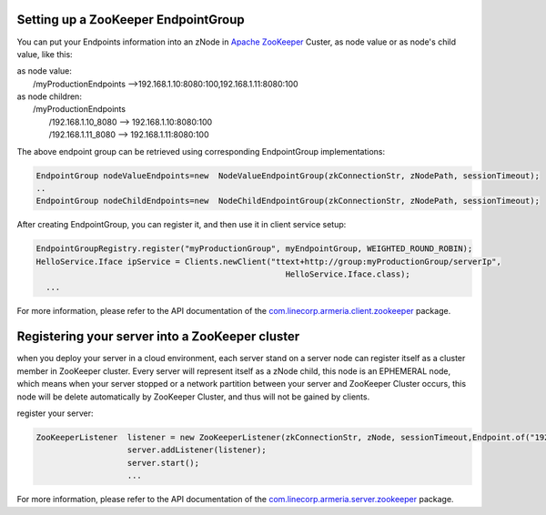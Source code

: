 .. _`Apache ZooKeeper`: https://zookeeper.apache.org/
.. _`com.linecorp.armeria.client.zookeeper`: apidocs/index.html?com/linecorp/armeria/client/zookeeper/package-summary.html
.. _`com.linecorp.armeria.server.zookeeper`: apidocs/index.html?com/linecorp/armeria/server/zookeeper/package-summary.html

Setting up a ZooKeeper EndpointGroup
====================================
You can put your Endpoints information into an zNode in `Apache ZooKeeper`_ Custer, as node value or as node's child value, like this:

| as node value:
|         /myProductionEndpoints -->192.168.1.10:8080:100,192.168.1.11:8080:100

| as node children:
|        /myProductionEndpoints
|                  /192.168.1.10_8080 --> 192.168.1.10:8080:100
|                  /192.168.1.11_8080 --> 192.168.1.11:8080:100

The above endpoint group can be retrieved using corresponding EndpointGroup implementations:

.. code-block:: java

     EndpointGroup nodeValueEndpoints=new  NodeValueEndpointGroup(zkConnectionStr, zNodePath, sessionTimeout);
     ..
     EndpointGroup nodeChildEndpoints=new  NodeChildEndpointGroup(zkConnectionStr, zNodePath, sessionTimeout);

After creating EndpointGroup, you can register it, and then use it in client service setup:

.. code-block:: java

     EndpointGroupRegistry.register("myProductionGroup", myEndpointGroup, WEIGHTED_ROUND_ROBIN);
     HelloService.Iface ipService = Clients.newClient("ttext+http://group:myProductionGroup/serverIp",
                                                         HelloService.Iface.class);
       ...

For more information, please refer to the API documentation of the `com.linecorp.armeria.client.zookeeper`_ package.

Registering your server into a ZooKeeper cluster
=================================================

when you deploy your server in a cloud environment, each server stand on a server node can register itself as
a cluster member in ZooKeeper cluster. Every server will represent itself as a zNode child, this node is an
EPHEMERAL node, which means when your server stopped or a network partition between your server and ZooKeeper
Cluster occurs, this node will be delete automatically by ZooKeeper Cluster, and thus will not be gained by
clients.

register your server:

.. code-block:: java

   ZooKeeperListener  listener = new ZooKeeperListener(zkConnectionStr, zNode, sessionTimeout,Endpoint.of("192.168.1.1",8080,500);
                      server.addListener(listener);
                      server.start();
                      ...

For more information, please refer to the API documentation of the `com.linecorp.armeria.server.zookeeper`_ package.
